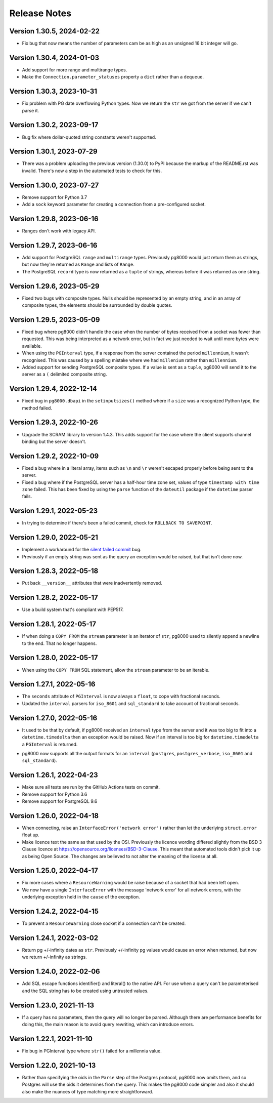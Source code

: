 Release Notes
-------------

Version 1.30.5, 2024-02-22
``````````````````````````

- Fix bug that now means the number of parameters cam be as high as an unsigned 16 bit
  integer will go.


Version 1.30.4, 2024-01-03
``````````````````````````

- Add support for more range and multirange types.

- Make the ``Connection.parameter_statuses`` property a ``dict`` rather than a ``dequeue``.


Version 1.30.3, 2023-10-31
``````````````````````````

- Fix problem with PG date overflowing Python types. Now we return the ``str`` we got from the
  server if we can't parse it. 


Version 1.30.2, 2023-09-17
``````````````````````````

- Bug fix where dollar-quoted string constants weren't supported.


Version 1.30.1, 2023-07-29
``````````````````````````

- There was a problem uploading the previous version (1.30.0) to PyPI because the
  markup of the README.rst was invalid. There's now a step in the automated tests to
  check for this.


Version 1.30.0, 2023-07-27
``````````````````````````

- Remove support for Python 3.7

- Add a ``sock`` keyword parameter for creating a connection from a pre-configured
  socket.


Version 1.29.8, 2023-06-16
``````````````````````````

- Ranges don't work with legacy API.


Version 1.29.7, 2023-06-16
``````````````````````````

- Add support for PostgreSQL ``range`` and ``multirange`` types. Previously pg8000
  would just return them as strings, but now they're returned as ``Range`` and lists of
  ``Range``.

- The PostgreSQL ``record`` type is now returned as a ``tuple`` of strings, whereas
  before it was returned as one string.


Version 1.29.6, 2023-05-29
``````````````````````````

- Fixed two bugs with composite types. Nulls should be represented by an empty string,
  and in an array of composite types, the elements should be surrounded by double
  quotes.


Version 1.29.5, 2023-05-09
``````````````````````````

- Fixed bug where pg8000 didn't handle the case when the number of bytes received from
  a socket was fewer than requested. This was being interpreted as a network error, but
  in fact we just needed to wait until more bytes were available.

- When using the ``PGInterval`` type, if a response from the server contained the period
  ``millennium``, it wasn't recognised. This was caused by a spelling mistake where we
  had ``millenium`` rather than ``millennium``.

- Added support for sending PostgreSQL composite types. If a value is sent as a
  ``tuple``, pg8000 will send it to the server as a ``(`` delimited composite string.


Version 1.29.4, 2022-12-14
``````````````````````````

- Fixed bug in ``pg8000.dbapi`` in the ``setinputsizes()`` method where if a ``size``
  was a recognized Python type, the method failed.


Version 1.29.3, 2022-10-26
``````````````````````````

- Upgrade the SCRAM library to version 1.4.3. This adds support for the case where the
  client supports channel binding but the server doesn't.


Version 1.29.2, 2022-10-09
``````````````````````````

- Fixed a bug where in a literal array, items such as ``\n`` and ``\r`` weren't
  escaped properly before being sent to the server.

- Fixed a bug where if the PostgreSQL server has a half-hour time zone set, values of
  type ``timestamp with time zone`` failed. This has been fixed by using the ``parse``
  function of the ``dateutil`` package if the ``datetime`` parser fails.


Version 1.29.1, 2022-05-23
``````````````````````````

- In trying to determine if there's been a failed commit, check for ``ROLLBACK TO
  SAVEPOINT``.


Version 1.29.0, 2022-05-21
``````````````````````````

- Implement a workaround for the `silent failed commit
  <https://github.com/tlocke/pg8000/issues/36>`_ bug.

- Previously if an empty string was sent as the query an exception would be raised, but
  that isn't done now.


Version 1.28.3, 2022-05-18
``````````````````````````

- Put back ``__version__`` attributes that were inadvertently removed.


Version 1.28.2, 2022-05-17
``````````````````````````

- Use a build system that's compliant with PEP517.


Version 1.28.1, 2022-05-17
``````````````````````````

- If when doing a ``COPY FROM`` the ``stream`` parameter is an iterator of ``str``,
  pg8000 used to silently append a newline to the end. That no longer happens.


Version 1.28.0, 2022-05-17
``````````````````````````

- When using the ``COPY FROM`` SQL statement, allow the ``stream`` parameter to be an
  iterable.


Version 1.27.1, 2022-05-16
``````````````````````````

- The ``seconds`` attribute of ``PGInterval`` is now always a ``float``, to cope with
  fractional seconds.

- Updated the ``interval`` parsers for ``iso_8601`` and ``sql_standard`` to take
  account of fractional seconds.


Version 1.27.0, 2022-05-16
``````````````````````````

- It used to be that by default, if pg8000 received an ``interval`` type from the server
  and it was too big to fit into a ``datetime.timedelta`` then an exception would be
  raised. Now if an interval is too big for ``datetime.timedelta`` a ``PGInterval`` is
  returned.

* pg8000 now supports all the output formats for an ``interval`` (``postgres``,
  ``postgres_verbose``, ``iso_8601`` and ``sql_standard``).


Version 1.26.1, 2022-04-23
``````````````````````````

- Make sure all tests are run by the GitHub Actions tests on commit.
- Remove support for Python 3.6
- Remove support for PostgreSQL 9.6


Version 1.26.0, 2022-04-18
``````````````````````````

- When connecting, raise an ``InterfaceError('network error')`` rather than let the
  underlying ``struct.error`` float up.

- Make licence text the same as that used by the OSI. Previously the licence wording
  differed slightly from the BSD 3 Clause licence at
  https://opensource.org/licenses/BSD-3-Clause. This meant that automated tools didn't
  pick it up as being Open Source. The changes are believed to not alter the meaning of   the license at all.


Version 1.25.0, 2022-04-17
``````````````````````````

- Fix more cases where a ``ResourceWarning`` would be raise because of a socket that had
  been left open.

- We now have a single ``InterfaceError`` with the message 'network error' for all
  network errors, with the underlying exception held in the ``cause`` of the exception.


Version 1.24.2, 2022-04-15
``````````````````````````

- To prevent a ``ResourceWarning`` close socket if a connection can't be created.


Version 1.24.1, 2022-03-02
``````````````````````````

- Return pg +/-infinity dates as ``str``. Previously +/-infinity pg values would cause
  an error when returned, but now we return +/-infinity as strings.


Version 1.24.0, 2022-02-06
``````````````````````````

- Add SQL escape functions identifier() and literal() to the native API. For use when a
  query can't be parameterised and the SQL string has to be created using untrusted
  values.


Version 1.23.0, 2021-11-13
``````````````````````````

- If a query has no parameters, then the query will no longer be parsed. Although there
  are performance benefits for doing this, the main reason is to avoid query rewriting,
  which can introduce errors.


Version 1.22.1, 2021-11-10
``````````````````````````

- Fix bug in PGInterval type where ``str()`` failed for a millennia value.


Version 1.22.0, 2021-10-13
``````````````````````````

- Rather than specifying the oids in the ``Parse`` step of the Postgres protocol, pg8000
  now omits them, and so Postgres will use the oids it determines from the query. This
  makes the pg8000 code simpler and also it should also make the nuances of type
  matching more straightforward.
